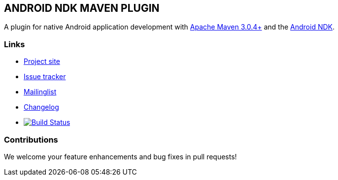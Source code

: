 == ANDROID NDK MAVEN PLUGIN

A plugin for native Android application development with http://maven.apache.org[Apache Maven 3.0.4+] and 
the http://tools.android.com[Android NDK].

=== Links

* https://github.com/simpligility/android-ndk-maven-plugin[Project site] 
* https://github.com/simpligility/android-ndk-maven-plugin/issues[Issue tracker]
* https://groups.google.com/forum/?fromgroups#!forum/maven-android-developers[Mailinglist]
* https://github.com/simpligility/android-ndk-maven-plugin/blob/master/src/site/asciidoc/changelog.adoc[Changelog]
* image:https://travis-ci.org/simpligility/android-ndk-maven-plugin.png["Build Status", link="https://travis-ci.org/simpligility/android-ndk-maven-plugin"]

=== Contributions

We welcome your feature enhancements and bug fixes in pull requests!

